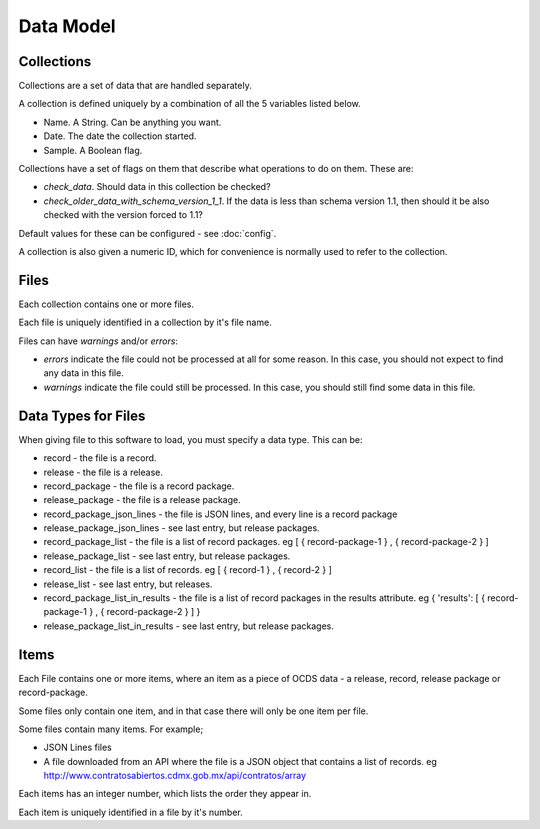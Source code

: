 Data Model
==========

Collections
-----------

Collections are a set of data that are handled separately.

A collection is defined uniquely by a combination of all the 5 variables listed below.

* Name. A String. Can be anything you want.
* Date. The date the collection started.
* Sample. A Boolean flag.

Collections have a set of flags on them that describe what operations to do on them. These are:

* `check_data`. Should data in this collection be checked?
* `check_older_data_with_schema_version_1_1`. If the data is less than schema version 1.1, then should it be also checked with the version forced to 1.1?

Default values for these can be configured - see :doc:`config`.

A collection is also given a numeric ID, which for convenience is normally used to refer to the collection.

Files
-----

Each collection contains one or more files.

Each file is uniquely identified in a collection by it's file name.

Files can have `warnings` and/or `errors`:

*  `errors` indicate the file could not be processed at all for some reason. In this case, you should not expect to find any data in this file.
*  `warnings` indicate the file could still be processed. In this case, you should still find some data in this file.

Data Types for Files
--------------------

When giving file to this software to load, you must specify a data type. This can be:

*  record - the file is a record.
*  release - the file is a release.
*  record_package - the file is a record package.
*  release_package - the file is a release package.
*  record_package_json_lines - the file is JSON lines, and every line is a record package
*  release_package_json_lines - see last entry, but release packages.
*  record_package_list - the file is a list of record packages. eg [  { record-package-1 } , { record-package-2 } ]
*  release_package_list - see last entry, but release packages.
*  record_list - the file is a list of records. eg [  { record-1 } , { record-2 } ]
*  release_list - see last entry, but releases.
*  record_package_list_in_results - the file is a list of record packages in the results attribute. eg { 'results': [  { record-package-1 } , { record-package-2 } ]  }
*  release_package_list_in_results - see last entry, but release packages.

Items
-----

Each File contains one or more items, where an item as a piece of OCDS data - a release, record, release package or record-package.

Some files only contain one item, and in that case there will only be one item per file.

Some files contain many items. For example;

* JSON Lines files
* A file downloaded from an API where the file is a JSON object that contains a list of records. eg http://www.contratosabiertos.cdmx.gob.mx/api/contratos/array

Each items has an integer number, which lists the order they appear in.

Each item is uniquely identified in a file by it's number.
